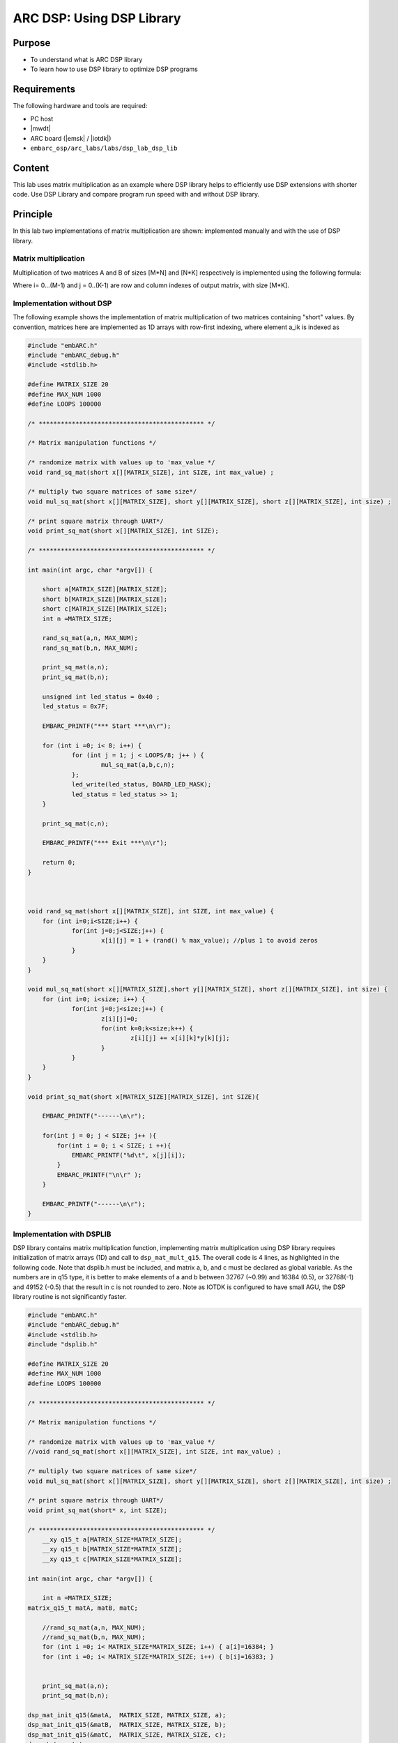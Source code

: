 .. _lab_dsp3:

ARC DSP: Using DSP Library
===============================

Purpose
----------------------------
- To understand what is ARC DSP library 
- To learn how to use DSP library to optimize DSP programs

Requirements
-----------------------------
The following hardware and tools are required:

* PC host
* |mwdt|
* ARC board (|emsk| / |iotdk|)
* ``embarc_osp/arc_labs/labs/dsp_lab_dsp_lib``

Content
-------------------------------------

This lab uses matrix multiplication as an example where DSP library helps to efficiently use DSP extensions with shorter code.
Use DSP Library and compare program run speed with and without DSP library.

Principle
-------------------------------------

In this lab two implementations of matrix multiplication are shown: implemented manually and with the use of DSP library.

Matrix multiplication
^^^^^^^^^^^^^^^^^^^^^^^^^^

Multiplication of two matrices A and B of sizes [M*N] and [N*K] respectively is implemented using the following formula:

|dsp_icon_3.1|

Where i= 0...(M-1) and j = 0..(K-1) are row and column indexes of output matrix, with size [M*K].

Implementation without DSP
^^^^^^^^^^^^^^^^^^^^^^^^^^^^^

The following example shows the implementation of matrix multiplication of two matrices containing "short" values. By convention, matrices here are implemented as 1D arrays with row-first indexing, where element a_ik is indexed as
|dsp_icon_3.2|

.. code-block:: c

    #include "embARC.h"
    #include "embARC_debug.h"
    #include <stdlib.h>

    #define MATRIX_SIZE 20
    #define MAX_NUM 1000
    #define LOOPS 100000

    /* ********************************************* */

    /* Matrix manipulation functions */

    /* randomize matrix with values up to 'max_value */
    void rand_sq_mat(short x[][MATRIX_SIZE], int SIZE, int max_value) ;

    /* multiply two square matrices of same size*/
    void mul_sq_mat(short x[][MATRIX_SIZE], short y[][MATRIX_SIZE], short z[][MATRIX_SIZE], int size) ;

    /* print square matrix through UART*/
    void print_sq_mat(short x[][MATRIX_SIZE], int SIZE);

    /* ********************************************* */

    int main(int argc, char *argv[]) {

    	short a[MATRIX_SIZE][MATRIX_SIZE];
    	short b[MATRIX_SIZE][MATRIX_SIZE];
    	short c[MATRIX_SIZE][MATRIX_SIZE];
    	int n =MATRIX_SIZE;

    	rand_sq_mat(a,n, MAX_NUM);
    	rand_sq_mat(b,n, MAX_NUM);

    	print_sq_mat(a,n);
    	print_sq_mat(b,n);

    	unsigned int led_status = 0x40 ;
    	led_status = 0x7F;

    	EMBARC_PRINTF("*** Start ***\n\r");

    	for (int i =0; i< 8; i++) {
    		for (int j = 1; j < LOOPS/8; j++ ) {
    			mul_sq_mat(a,b,c,n);
    		};
    		led_write(led_status, BOARD_LED_MASK);
    		led_status = led_status >> 1;
    	}

    	print_sq_mat(c,n);

    	EMBARC_PRINTF("*** Exit ***\n\r");

    	return 0;
    }



    void rand_sq_mat(short x[][MATRIX_SIZE], int SIZE, int max_value) {
    	for (int i=0;i<SIZE;i++) {
    		for(int j=0;j<SIZE;j++) {
    			x[i][j] = 1 + (rand() % max_value); //plus 1 to avoid zeros
    		}
    	}
    }

    void mul_sq_mat(short x[][MATRIX_SIZE],short y[][MATRIX_SIZE], short z[][MATRIX_SIZE], int size) {
    	for (int i=0; i<size; i++) {
    		for(int j=0;j<size;j++) {
    			z[i][j]=0;
    			for(int k=0;k<size;k++) {
    				z[i][j] += x[i][k]*y[k][j];
    			}
    		}
    	}
    }

    void print_sq_mat(short x[MATRIX_SIZE][MATRIX_SIZE], int SIZE){

    	EMBARC_PRINTF("------\n\r");

    	for(int j = 0; j < SIZE; j++ ){
            for(int i = 0; i < SIZE; i ++){
                EMBARC_PRINTF("%d\t", x[j][i]);
            }
            EMBARC_PRINTF("\n\r" );
        }

        EMBARC_PRINTF("------\n\r");
    }

Implementation with DSPLIB
^^^^^^^^^^^^^^^^^^^^^^^^^^^^^^

DSP library contains matrix multiplication function, implementing matrix multiplication using DSP library requires initialization of matrix arrays (1D) and call to ``dsp_mat_mult_q15``. The overall code is 4 lines, as highlighted in the following code. Note that dsplib.h must be included, and matrix a, b, and c must be declared as global variable. As the numbers are in q15 type, it is better to make elements of a and b between 32767 (~0.99) and 16384 (0.5), or 32768(-1) and 49152 (-0.5) that the result in c is not rounded to zero. Note as IOTDK is configured to have small AGU, the DSP library routine is not significantly faster.

.. code-block:: c

    #include "embARC.h"
    #include "embARC_debug.h"
    #include <stdlib.h>
    #include "dsplib.h"

    #define MATRIX_SIZE 20
    #define MAX_NUM 1000
    #define LOOPS 100000

    /* ********************************************* */

    /* Matrix manipulation functions */

    /* randomize matrix with values up to 'max_value */
    //void rand_sq_mat(short x[][MATRIX_SIZE], int SIZE, int max_value) ;

    /* multiply two square matrices of same size*/
    void mul_sq_mat(short x[][MATRIX_SIZE], short y[][MATRIX_SIZE], short z[][MATRIX_SIZE], int size) ;

    /* print square matrix through UART*/
    void print_sq_mat(short* x, int SIZE);

    /* ********************************************* */
    	__xy q15_t a[MATRIX_SIZE*MATRIX_SIZE];
    	__xy q15_t b[MATRIX_SIZE*MATRIX_SIZE];
    	__xy q15_t c[MATRIX_SIZE*MATRIX_SIZE];

    int main(int argc, char *argv[]) {

    	int n =MATRIX_SIZE;
    matrix_q15_t matA, matB, matC;

    	//rand_sq_mat(a,n, MAX_NUM);
    	//rand_sq_mat(b,n, MAX_NUM);
    	for (int i =0; i< MATRIX_SIZE*MATRIX_SIZE; i++) { a[i]=16384; }
    	for (int i =0; i< MATRIX_SIZE*MATRIX_SIZE; i++) { b[i]=16383; }


    	print_sq_mat(a,n);
    	print_sq_mat(b,n);

    dsp_mat_init_q15(&matA,  MATRIX_SIZE, MATRIX_SIZE, a);
    dsp_mat_init_q15(&matB,  MATRIX_SIZE, MATRIX_SIZE, b);
    dsp_mat_init_q15(&matC,  MATRIX_SIZE, MATRIX_SIZE, c);
    dsp_status status;

    	unsigned int led_status = 0x40 ;
    	led_status = 0x7F;

    	EMBARC_PRINTF("*** Start ***\n\r");

    	for (int i =0; i< 8; i++) {
    		for (int j = 1; j < LOOPS/8; j++ ) {
    			status = dsp_mat_mult_q15(&matA, &matB, &matC);
    		};
    		led_write(led_status, BOARD_LED_MASK);
    		led_status = led_status >> 1;
    	}

    	if ( status == DSP_ERR_OK ) EMBARC_PRINTF("done\n");
    	else EMBARC_PRINTF("something wrong");
    	print_sq_mat(c,n);

    	EMBARC_PRINTF("*** Exit ***\n\r");

    	return 0;
    }



    //void rand_sq_mat(short x[][MATRIX_SIZE], int SIZE, int max_value) {
    //	for (int i=0;i<SIZE;i++) {
    //		for(int j=0;j<SIZE;j++) {
    //			x[i][j] = 1 + (rand() % max_value); //plus 1 to avoid zeros
    //		}
    //	}
    //}
    //
    //void mul_sq_mat(short x[][MATRIX_SIZE],short y[][MATRIX_SIZE], short z[][MATRIX_SIZE], int size) {
    //	for (int i=0; i<size; i++) {
    //		for(int j=0;j<size;j++) {
    //			z[i][j]=0;
    //			for(int k=0;k<size;k++) {
    //				z[i][j] += x[i][k]*y[k][j];
    //			}
    //		}
    //	}
    //}

    void print_sq_mat(short* x, int SIZE){

    	EMBARC_PRINTF("------\n\r");

    	for(int j = 0; j < SIZE; j++ ){
            for(int i = 0; i < SIZE; i ++){
                EMBARC_PRINTF("%d\t", x[i+j*SIZE]);
            }
            EMBARC_PRINTF("\n\r" );
        }

        EMBARC_PRINTF("------\n\r");
    }

Using |iotdk| board for performance comparison
^^^^^^^^^^^^^^^^^^^^^^^^^^^^^^^^^^^^^^^^^^^^^^
.. note::

    Create an |iotdk| application that uses LED strip as progress bar for large number of matrix multiplications with and without DSP library, adjust number of loops made to achieve measurable delay. Run the example and compare computational delay with and without DSPLIB.

Steps
-----------------

Both examples are to be compiled with DSP extensions, with the following options set:

``-O2  -arcv2em -core1 -Xlib -Xtimer0 -Xtimer1 -Xdsp1 -Hdsplib``

Step 1. Run program without DSP library
^^^^^^^^^^^^^^^^^^^^^^^^^^^^^^^^^^^^^^^^^^^

Build with the command:

``gmake BOARD=iotdk BD_VER=10 CUR_CORE=arcem9d TOOLCHAIN=mw gui ADT_COPT="-Hdsplib -Xdsp2 -tcf=./arcem9d.tcf``

  ``-Xdsp_complex" ADT_LOPT="-Hdsplib -Xdsp2 -tcf=./arcem9d.tcf -Hlib=./my_dsp"``

Step 2. Run program with DSP library
^^^^^^^^^^^^^^^^^^^^^^^^^^^^^^^^^^^^^^^^^^^

Rename main.c.dsplib to main.c, then execute the command:

``gmake BOARD=iotdk BD_VER=10 CUR_CORE=arcem9d TOOLCHAIN=mw gui ADT_COPT="-Hdsplib -Xdsp2 -tcf=./arcem9d.tcf``

  ``-Xdsp_complex" ADT_LOPT="-Hdsplib -Xdsp2 -tcf=./arcem9d.tcf -Hlib=./my_dsp"``

Note that DSPLIB is statically linked with the project when -Hdsplib is set, and as the DSPLIB itself is pre-compiled with high level of optimization, changing optimization option for example program does not affect DSPLIB performance. On the other hand, even with highest optimization level a function utilizing simple instructions on "short" type (even converted to MACs if possible) is less efficient that direct use of DSPLIB.

.. |dsp_icon_3.1| image:: /img/dsp_icon_3.1.png
.. |dsp_icon_3.2| image:: /img/dsp_icon_3.2.png
